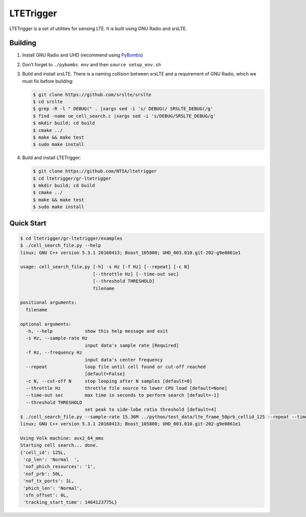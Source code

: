 LTETrigger
==========

LTETrigger is a set of utilities for sensing LTE. It is built using GNU
Radio and srsLTE.

Building
--------

#. Install GNU Radio and UHD (recommend using `PyBombs`_)
#. Don’t forget to ``./pybombs env`` and then ``source setup_env.sh``
#. Build and install srsLTE. There is a naming collision between srsLTE
   and a requirement of GNU Radio, which we must fix before building:

   .. code:: bash

       $ git clone https://github.com/srslte/srslte
       $ cd srslte
       $ grep -R -l " DEBUG(" . |xargs sed -i 's/ DEBUG(/ SRSLTE_DEBUG(/g'
       $ find -name ue_cell_search.c |xargs sed -i 's/DEBUG/SRSLTE_DEBUG/g'
       $ mkdir build; cd build
       $ cmake ../
       $ make && make test
       $ sudo make install

#. Build and install LTETrigger:

   .. code:: bash

       $ git clone https://github.com/NTIA/ltetrigger
       $ cd ltetrigger/gr-ltetrigger
       $ mkdir build; cd build
       $ cmake ../
       $ make && make test
       $ sudo make install

Quick Start
-----------

.. code:: bash

    $ cd ltetrigger/gr-ltetrigger/examples
    $ ./cell_search_file.py --help
    linux; GNU C++ version 5.3.1 20160413; Boost_105800; UHD_003.010.git-202-g9e0861e1

    usage: cell_search_file.py [-h] -s Hz [-f Hz] [--repeat] [-c N]
                               [--throttle Hz] [--time-out sec]
                               [--threshold THRESHOLD]
                               filename

    positional arguments:
      filename

    optional arguments:
      -h, --help            show this help message and exit
      -s Hz, --sample-rate Hz
                            input data's sample rate [Required]
      -f Hz, --frequency Hz
                            input data's center frequency
      --repeat              loop file until cell found or cut-off reached
                            [default=False]
      -c N, --cut-off N     stop looping after N samples [default=0]
      --throttle Hz         throttle file source to lower CPU load [default=None]
      --time-out sec        max time in seconds to perform search [default=-1]
      --threshold THRESHOLD
                            set peak to side-lobe ratio threshold [default=4]
    $ ./cell_search_file.py --sample-rate 15.36M ../python/test_data/lte_frame_50prb_cellid_125 --repeat --time-out 1
    linux; GNU C++ version 5.3.1 20160413; Boost_105800; UHD_003.010.git-202-g9e0861e1

    Using Volk machine: avx2_64_mmx
    Starting cell search... done.
    {'cell_id': 125L,
     'cp_len': 'Normal  ',
     'nof_phich_resources': '1',
     'nof_prb': 50L,
     'nof_tx_ports': 1L,
     'phich_len': 'Normal',
     'sfn_offset': 0L,
     'tracking_start_time': 1464123775L}

.. _PyBombs: https://github.com/pybombs/pybombs
